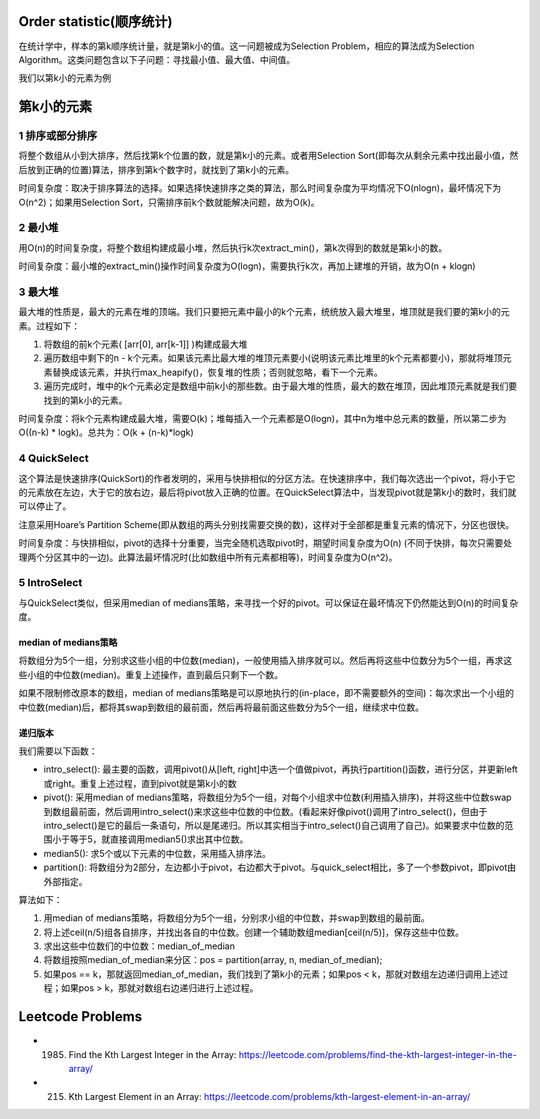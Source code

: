 Order statistic(顺序统计)
====================================
在统计学中，样本的第k顺序统计量，就是第k小的值。这一问题被成为Selection Problem，相应的算法成为Selection Algorithm。这类问题包含以下子问题：寻找最小值、最大值、中间值。

我们以第k小的元素为例

第k小的元素
====================================
1 排序或部分排序
-------------------------------
将整个数组从小到大排序，然后找第k个位置的数，就是第k小的元素。或者用Selection Sort(即每次从剩余元素中找出最小值，然后放到正确的位置)算法，排序到第k个数字时，就找到了第k小的元素。

时间复杂度：取决于排序算法的选择。如果选择快速排序之类的算法，那么时间复杂度为平均情况下O(nlogn)，最坏情况下为O(n^2)；如果用Selection Sort，只需排序前k个数就能解决问题，故为O(k)。

2 最小堆
-------------------------------
用O(n)的时间复杂度，将整个数组构建成最小堆，然后执行k次extract_min()，第k次得到的数就是第k小的数。

时间复杂度：最小堆的extract_min()操作时间复杂度为O(logn)，需要执行k次，再加上建堆的开销，故为O(n + klogn)

3 最大堆
-------------------------------
最大堆的性质是，最大的元素在堆的顶端。我们只要把元素中最小的k个元素，统统放入最大堆里，堆顶就是我们要的第k小的元素。过程如下：

1. 将数组的前k个元素( [arr[0], arr[k-1]] )构建成最大堆
2. 遍历数组中剩下的n - k个元素。如果该元素比最大堆的堆顶元素要小(说明该元素比堆里的k个元素都要小)，那就将堆顶元素替换成该元素，并执行max_heapify()，恢复堆的性质；否则就忽略，看下一个元素。
3. 遍历完成时，堆中的k个元素必定是数组中前k小的那些数。由于最大堆的性质，最大的数在堆顶，因此堆顶元素就是我们要找到的第k小的元素。

时间复杂度：将k个元素构建成最大堆，需要O(k)；堆每插入一个元素都是O(logn)，其中n为堆中总元素的数量，所以第二步为O((n-k) * logk)。总共为：O(k + (n-k)*logk)

4 QuickSelect
-------------------------------
这个算法是快速排序(QuickSort)的作者发明的，采用与快排相似的分区方法。在快速排序中，我们每次选出一个pivot，将小于它的元素放在左边，大于它的放右边，最后将pivot放入正确的位置。在QuickSelect算法中，当发现pivot就是第k小的数时，我们就可以停止了。

注意采用Hoare’s Partition Scheme(即从数组的两头分别找需要交换的数)，这样对于全部都是重复元素的情况下，分区也很快。

时间复杂度：与快排相似，pivot的选择十分重要，当完全随机选取pivot时，期望时间复杂度为O(n) (不同于快排，每次只需要处理两个分区其中的一边)。此算法最坏情况时(比如数组中所有元素都相等)，时间复杂度为O(n^2)。

5 IntroSelect
-------------------------------
与QuickSelect类似，但采用median of medians策略，来寻找一个好的pivot。可以保证在最坏情况下仍然能达到O(n)的时间复杂度。

median of medians策略
++++++++++++++++++++++++++
将数组分为5个一组，分别求这些小组的中位数(median)，一般使用插入排序就可以。然后再将这些中位数分为5个一组，再求这些小组的中位数(median)。重复上述操作，直到最后只剩下一个数。

如果不限制修改原本的数组，median of medians策略是可以原地执行的(in-place，即不需要额外的空间)：每次求出一个小组的中位数(median)后，都将其swap到数组的最前面，然后再将最前面这些数分为5个一组，继续求中位数。

递归版本
++++++++++++++++++++++++++
我们需要以下函数：

- intro_select(): 最主要的函数，调用pivot()从[left, right]中选一个值做pivot，再执行partition()函数，进行分区，并更新left或right。重复上述过程，直到pivot就是第k小的数
- pivot(): 采用median of medians策略，将数组分为5个一组，对每个小组求中位数(利用插入排序)，并将这些中位数swap到数组最前面，然后调用intro_select()来求这些中位数的中位数。(看起来好像pivot()调用了intro_select()，但由于intro_select()是它的最后一条语句，所以是尾递归。所以其实相当于intro_select()自己调用了自己)。如果要求中位数的范围小于等于5，就直接调用median5()求出其中位数。
- median5(): 求5个或以下元素的中位数，采用插入排序法。
- partition(): 将数组分为2部分，左边都小于pivot，右边都大于pivot。与quick_select相比，多了一个参数pivot，即pivot由外部指定。

算法如下：

1. 用median of medians策略，将数组分为5个一组，分别求小组的中位数，并swap到数组的最前面。
2. 将上述ceil(n/5)组各自排序，并找出各自的中位数。创建一个辅助数组median[ceil(n/5)]，保存这些中位数。
3. 求出这些中位数们的中位数：median_of_median
4. 将数组按照median_of_median来分区：pos = partition(array, n, median_of_median);
5. 如果pos == k，那就返回median_of_median，我们找到了第k小的元素；如果pos < k，那就对数组左边递归调用上述过程；如果pos > k，那就对数组右边递归进行上述过程。

Leetcode Problems
==========================
- 1985. Find the Kth Largest Integer in the Array: https://leetcode.com/problems/find-the-kth-largest-integer-in-the-array/
- 215. Kth Largest Element in an Array: https://leetcode.com/problems/kth-largest-element-in-an-array/
